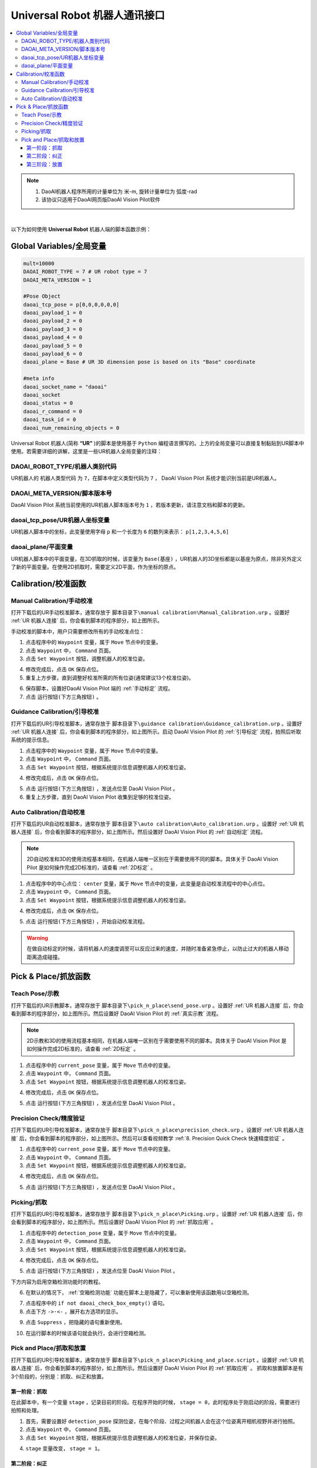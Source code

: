 Universal Robot 机器人通讯接口
===============================

.. contents:: 
    :local:

.. note::
    1. DaoAI机器人程序所用的计量单位为  米-m, 旋转计量单位为 弧度-rad
    2. 该协议只适用于DaoAI网页版DaoAI Vision Pilot软件

|

以下为如何使用 **Universal Robot** 机器人端的脚本函数示例：

Global Variables/全局变量
------------------------------------------

.. code-block:: python

    mult=10000
    DAOAI_ROBOT_TYPE = 7 # UR robot type = 7
    DAOAI_META_VERSION = 1

    #Pose Object
    daoai_tcp_pose = p[0,0,0,0,0,0]
    daoai_payload_1 = 0
    daoai_payload_2 = 0
    daoai_payload_3 = 0
    daoai_payload_4 = 0
    daoai_payload_5 = 0
    daoai_payload_6 = 0
    daoai_plane = Base # UR 3D dimension pose is based on its "Base" coordinate

    #meta info
    daoai_socket_name = "daoai"
    daoai_socket
    daoai_status = 0
    daoai_r_command = 0
    daoai_task_id = 0
    daoai_num_remaining_objects = 0

Universal Robot 机器人(简称 **“UR”** )的脚本是使用基于 ``Python`` 编程语言撰写的。上方的全局变量可以直接复制黏贴到UR脚本中使用。若需要详细的讲解，这里是一些UR机器人全局变量的注释：

DAOAI_ROBOT_TYPE/机器人类别代码
~~~~~~~~~~~~~~~~~~~~~~~~~~~~~~~~~

UR机器人的 ``机器人类型代码`` 为 ``7``，在脚本中定义类型代码为 ``7`` ， DaoAI Vision Pilot 系统才能识别当前是UR机器人。

DAOAI_META_VERSION/脚本版本号
~~~~~~~~~~~~~~~~~~~~~~~~~~~~~~~~~

DaoAI Vision Pilot 系统当前使用的UR机器人脚本版本号为 ``1`` ，若版本更新，请注意文档和脚本的更新。

daoai_tcp_pose/UR机器人坐标变量
~~~~~~~~~~~~~~~~~~~~~~~~~~~~~~~~~

UR机器人脚本中的坐标，此变量使用字母 ``p`` 和一个长度为 ``6`` 的数列来表示： ``p[1,2,3,4,5,6]`` 

daoai_plane/平面变量
~~~~~~~~~~~~~~~~~~~~~~~~~~~~~~~~~

UR机器人脚本中的平面变量，在3D抓取的时候，该变量为 ``Base(基座)`` ，UR机器人的3D坐标都是以基座为原点，除非另外定义了新的平面变量。在使用2D抓取时，需要定义2D平面，作为坐标的原点。

Calibration/校准函数
------------------------------------------

Manual Calibration/手动校准
~~~~~~~~~~~~~~~~~~~~~~~~~~~~~~~~~

.. image:: images/ur_manual_caliibration_script_capture.png
    :scale: 100%

打开下载后的UR手动校准脚本，通常存放于 ``脚本目录下\manual calibration\Manual_Calibration.urp`` 。设置好 :ref:`UR 机器人连接` 后，你会看到脚本的程序部分，如上图所示。

手动校准的脚本中，用户只需要修改所有的手动校准点位：

.. image:: images/ur_manual_caliibration_script_change_waypoint.png
    :scale: 100%

1. 点击程序中的 ``Waypoint`` 变量，属于 ``Move`` 节点中的变量。
2. 点击 ``Waypoint`` 中， ``Command`` 页面。
3. 点击 ``Set Waypoint`` 按钮，调整机器人的校准位姿。

.. image:: images/ur_manual_caliibration_script_change_waypoint_ok.png
    :scale: 100%

4. 修改完成后，点击 ``OK`` 保存点位。
5. 重复上方步骤，直到调整好校准所需的所有位姿(通常建议13个校准位姿)。

.. image:: images/ur_manual_caliibration_script_change_waypoint_done.png
    :scale: 100%

6. 保存脚本，设置好DaoAI Vision Pilot 端的 :ref:`手动标定` 流程。
7. 点击 ``运行按钮(下方三角按钮)`` 。

Guidance Calibration/引导校准
~~~~~~~~~~~~~~~~~~~~~~~~~~~~~~~~~

.. image:: images/ur_guidance_caliibration_script_capture.png
    :scale: 100%

打开下载后的UR引导校准脚本，通常存放于 ``脚本目录下\guidance calibration\Guidance_calibration.urp`` 。设置好 :ref:`UR 机器人连接` 后，你会看到脚本的程序部分，如上图所示。启动 DaoAI Vision Pilot 的 :ref:`引导标定` 流程，拍照后听取系统的提示信息。

.. image:: images/ur_guidance_caliibration_script_change_waypoint.png
    :scale: 100%

1. 点击程序中的 ``Waypoint`` 变量，属于 ``Move`` 节点中的变量。
2. 点击 ``Waypoint`` 中， ``Command`` 页面。
3. 点击 ``Set Waypoint`` 按钮，根据系统提示信息调整机器人的校准位姿。

.. image:: images/ur_manual_caliibration_script_change_waypoint_ok.png
    :scale: 100%

4. 修改完成后，点击 ``OK`` 保存点位。

.. image:: images/ur_guidance_caliibration_script_done.png
    :scale: 100%

5. 点击 ``运行按钮(下方三角按钮)`` ，发送点位至 DaoAI Vision Pilot 。
6. 重复上方步骤，直到 DaoAI Vision Pilot 收集到足够的校准位姿。

Auto Calibration/自动校准
~~~~~~~~~~~~~~~~~~~~~~~~~~~~~~~~~

.. image:: images/ur_auto_caliibration_script_capture.png
    :scale: 100%

打开下载后的UR自动校准脚本，通常存放于 ``脚本目录下\auto calibration\Auto_calibration.urp`` 。设置好 :ref:`UR 机器人连接` 后，你会看到脚本的程序部分，如上图所示。然后设置好 DaoAI Vision Pilot 的 :ref:`自动标定` 流程。 

.. note::
    2D自动校准和3D的使用流程基本相同，在机器人端唯一区别在于需要使用不同的脚本。具体关于 DaoAI Vision Pilot 是如何操作完成2D标准的，请查看 :ref:`2D标定` 。

.. image:: images/ur_auto_caliibration_script_change_waypoint.png
    :scale: 100%

1. 点击程序中的中心点位： ``center`` 变量，属于 ``Move`` 节点中的变量，此变量是自动校准流程中的中心点位。
2. 点击 ``Waypoint`` 中， ``Command`` 页面。
3. 点击 ``Set Waypoint`` 按钮，根据系统提示信息调整机器人的校准位姿。

.. image:: images/ur_manual_caliibration_script_change_waypoint_ok.png
    :scale: 100%

4. 修改完成后，点击 ``OK`` 保存点位。

.. image:: images/ur_auto_caliibration_script_done.png
    :scale: 100%

5. 点击 ``运行按钮(下方三角按钮)`` ，开始自动校准流程。

.. warning::
    在做自动标定的时候，请将机器人的速度调至可以反应过来的速度，并随时准备紧急停止，以防止过大的机器人移动距离造成碰撞。

Pick & Place/抓放函数
------------------------------------------

Teach Pose/示教
~~~~~~~~~~~~~~~~~~~~~~~~~~~~~~~~~

.. image:: images/ur_teach_pose_script_capture.png
    :scale: 100%

打开下载后的UR示教脚本，通常存放于 ``脚本目录下\pick_n_place\send_pose.urp`` 。设置好 :ref:`UR 机器人连接` 后，你会看到脚本的程序部分，如上图所示。然后设置好 DaoAI Vision Pilot 的 :ref:`真实示教` 流程。 

.. note::
    2D示教和3D的使用流程基本相同，在机器人端唯一区别在于需要使用不同的脚本。具体关于 DaoAI Vision Pilot 是如何操作完成2D标准的，请查看 :ref:`2D标定` 。

.. image:: images/ur_teach_pose_script_change_waypoint.png
    :scale: 100%

1. 点击程序中的 ``current_pose`` 变量，属于 ``Move`` 节点中的变量。
2. 点击 ``Waypoint`` 中， ``Command`` 页面。
3. 点击 ``Set Waypoint`` 按钮，根据系统提示信息调整机器人的校准位姿。

.. image:: images/ur_manual_caliibration_script_change_waypoint_ok.png
    :scale: 100%

4. 修改完成后，点击 ``OK`` 保存点位。

.. image:: images/ur_teach_pose_script_done.png
    :scale: 100%

5. 点击 ``运行按钮(下方三角按钮)`` ，发送点位至 DaoAI Vision Pilot 。

Precision Check/精度验证
~~~~~~~~~~~~~~~~~~~~~~~~~~~~~~~~~

.. image:: images/ur_precision_check_script_capture.png
    :scale: 100%

打开下载后的UR引导校准脚本，通常存放于 ``脚本目录下\pick_n_place\precision_check.urp`` 。设置好 :ref:`UR 机器人连接` 后，你会看到脚本的程序部分，如上图所示。然后可以查看视频教学 :ref:`8. Precision Quick Check 快速精度验证` 。 

.. image:: images/ur_precision_check_script_change_waypoint.png
    :scale: 100%

1. 点击程序中的 ``current_pose`` 变量，属于 ``Move`` 节点中的变量。
2. 点击 ``Waypoint`` 中， ``Command`` 页面。
3. 点击 ``Set Waypoint`` 按钮，根据系统提示信息调整机器人的校准位姿。

.. image:: images/ur_manual_caliibration_script_change_waypoint_ok.png
    :scale: 100%

4. 修改完成后，点击 ``OK`` 保存点位。

.. image:: images/ur_precision_check_script_done.png
    :scale: 100%

5. 点击 ``运行按钮(下方三角按钮)`` ，发送点位至 DaoAI Vision Pilot 。

Picking/抓取
~~~~~~~~~~~~~~~~~~~~~~~~~~~~~~~~~

.. image:: images/ur_picking_script_capture.png
    :scale: 100%

打开下载后的UR引导校准脚本，通常存放于 ``脚本目录下\pick_n_place\Picking.urp`` 。设置好 :ref:`UR 机器人连接` 后，你会看到脚本的程序部分，如上图所示。然后设置好 DaoAI Vision Pilot 的 :ref:`抓取应用` 。 

.. image:: images/ur_picking_script_change_waypoint.png
    :scale: 100%

1. 点击程序中的 ``detection_pose`` 变量，属于 ``Move`` 节点中的变量。
2. 点击 ``Waypoint`` 中， ``Command`` 页面。
3. 点击 ``Set Waypoint`` 按钮，根据系统提示信息调整机器人的校准位姿。

.. image:: images/ur_manual_caliibration_script_change_waypoint_ok.png
    :scale: 100%

4. 修改完成后，点击 ``OK`` 保存点位。

.. image:: images/ur_picking_script_done.png
    :scale: 100%

5. 点击 ``运行按钮(下方三角按钮)`` ，发送点位至 DaoAI Vision Pilot 。

下方内容为启用空箱检测功能时的教程。

.. image:: images/ur_picking_script_empty_box_check.png
    :scale: 100%

6. 在默认的情况下， :ref:`空箱检测功能` 功能在脚本上是隐藏了，可以重新使用该函数用以空箱检测。

.. image:: images/ur_picking_script_empty_box_check_enable1.png
    :scale: 100%

7. 点击程序中的 ``if not daoai_check_box_empty()`` 语句。
8. 点击下方 ``->·<-`` ，展开右方选项的显示。

.. image:: images/ur_picking_script_empty_box_check_enable2.png
    :scale: 100%

9. 点击 ``Suppress`` ，把隐藏的语句重新使用。

.. image:: images/ur_picking_script_empty_box_check_enable3.png
    :scale: 100%

10. 在运行脚本的时候该语句就会执行，会进行空箱检测。

Pick and Place/抓取和放置
~~~~~~~~~~~~~~~~~~~~~~~~~~~~~~~~~

.. image:: images/ur_pick_and_place_script_capture.png
    :scale: 100%

打开下载后的UR引导校准脚本，通常存放于 ``脚本目录下\pick_n_place\Picking_and_place.script`` 。设置好 :ref:`UR 机器人连接` 后，你会看到脚本的程序部分，如上图所示。然后设置好 DaoAI Vision Pilot 的 :ref:`抓取应用` 。 
抓取和放置脚本是有3个阶段的，分别是：抓取、纠正和放置。

第一阶段：抓取
**************

.. image:: images/ur_pick_and_place_stage_1.png
    :scale: 100%

在此脚本中，有一个变量 ``stage`` ，记录目前的阶段。在程序开始的时候， ``stage = 0``，此时程序处于刚启动的阶段，需要进行拍照和处理。

.. image:: images/ur_pick_and_place_stage_1_detection_pose.png
    :scale: 100%

1. 首先，需要设置好 ``detection_pose`` 探测位姿，在每个阶段、过程之间机器人会在这个位姿离开相机视野并进行拍照。
2. 点击 ``Waypoint`` 中， ``Command`` 页面。
3. 点击 ``Set Waypoint`` 按钮，根据系统提示信息调整机器人的校准位姿，并保存位姿。

.. image:: images/ur_pick_and_place_stage_1_pickup.png
    :scale: 100%

4. ``stage`` 变量改变， ``stage = 1``。

第二阶段：纠正
**************

.. image:: images/ur_pick_and_place_stage_2.png
    :scale: 100%

5. 需要查看物体被抓取后，与TCP的相对关系，用于放置时的坐标转换。

.. image:: images/ur_pick_and_place_stage_2_detection_pose.png
    :scale: 100%

6. 首先，需要设置好 ``adjust_det_pose`` 物体在机器人抓取后的探测位姿，此位姿需要把物体出现在负责检测、纠正姿态的相机视野底下。
7. 点击 ``Waypoint`` 中， ``Command`` 页面。
8. 点击 ``Set Waypoint`` 按钮，根据系统提示信息调整机器人的校准位姿，并保存位姿。

.. image:: images/ur_pick_and_place_stage_2_done.png
    :scale: 100%

9. ``stage`` 变量改变， ``stage = 2``。

第三阶段：放置
**************

.. image:: images/ur_pick_and_place_stage_3.png
    :scale: 100%

10. 需要根据前面记录的物体抓取位姿后，与真实相机拍摄到的放置点位结合，准确把物体放置到目标点位。

.. image:: images/ur_pick_and_place_stage_3_detection_pose.png
    :scale: 100%

11. 首先，需要设置好 ``place_det_pose`` 物体在机器人抓取后，相机识别放置点位的探测位姿，此位姿不能阻挡相机拍摄放置点位的视野。
12. 点击 ``Waypoint`` 中， ``Command`` 页面。
13. 点击 ``Set Waypoint`` 按钮，根据系统提示信息调整机器人的校准位姿，并保存位姿。
14. 识别处理结束后，从 DaoAI Vision Pilot 请求到放置点位，记录位姿，准备转化位姿和执行放置。
15. ``stage`` 变量改变， ``stage = 3``。

.. image:: images/ur_pick_and_place_stage_3_transform.png
    :scale: 100%

16. 对前面保存的各个位姿总合并转化，计算出放置点位的坐标。

.. image:: images/ur_pick_and_place_stage_3_done.png
    :scale: 100%

17. 移动到物体正上方，往下放置，并且 ``stage`` 变量归零，重置阶段 ``stage = 0`` 。
